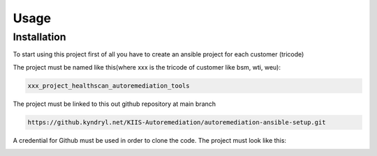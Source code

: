 Usage
=====

.. _installation:

Installation
------------

To start using this project first of all you have to create an ansible project for each customer (tricode)

The project must be named like this(where xxx is the tricode of customer like bsm, wti, weu):

.. code-block:: console

   xxx_project_healthscan_autoremediation_tools

The project must be linked to this out github repository at main branch

.. code-block:: console

   https://github.kyndryl.net/KIIS-Autoremediation/autoremediation-ansible-setup.git


A credential for Github must be used in order to clone the code. The project must look like this:

.. image:: /img/ansaibol-touer.png



